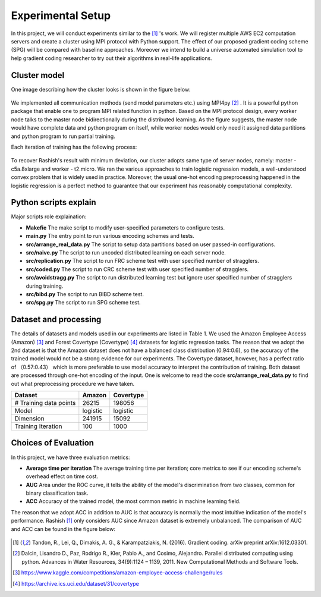 Experimental Setup
==================
In this project, we will conduct experiments similar to the [1]_ 's work. We will register multiple
AWS EC2 computation servers and create a cluster using MPI protocol with Python support.
The effect of our proposed gradient coding scheme (SPG) will be compared with baseline approaches.
Moreover we intend to build a universe automated simulation tool to help gradient coding researcher 
to try out their algorithms in real-life applications.

Cluster model
-------------
One image describing how the cluster looks is shown in the figure below:

    .. image:: setup/cluster_demo.png
        :alt: Cluster example
        :width: 400px
        :height: 200px
        :align: center

We implemented all communication methods (send model parameters etc.) using
MPI4py [2]_ . It is a powerful python package that enable one to program MPI related function in python.
Based on the MPI protocol design, every worker node talks to the master node bidirectionally during 
the distributed learning. As the figure suggests, the master node would have complete data and python
program on itself, while worker nodes would only need it assigned data partitions and python program to 
run partial training.

Each iteration of training has the following process:

    .. image:: setup/learning_proc.png
        :alt: Cluster example
        :width: 400px
        :height: 180px
        :align: center

To recover Rashish's result with minimum deviation, our cluster adopts same type of server nodes, namely:
master - c5a.8xlarge and worker - t2.micro. We ran the various approaches to train logistic regression
models, a well-understood convex problem that is widely used in practice. Moreover, the usual one-hot 
encoding preprocessing happened in the logistic regression is a perfect method to guarantee that our 
experiment has reasonably computational complexity.



Python scripts explain
----------------------
Major scripts role explaination:

* **Makefie**  
  The make script to modify user-specified parameters to configure tests.

* **main.py**  
  The entry point to run various encoding schemes and tests.

* **src/arrange_real_data.py**  
  The script to setup data partitions based on user passed-in configurations.
  
* **src/naive.py**  
  The script to run uncoded distributed learning on each server node.

* **src/replication.py**  
  The script to run FRC scheme test with user specified number of stragglers.

* **src/coded.py**  
  The script to run CRC scheme test with user specified number of stragglers.

* **src/avoidstragg.py**  
  The script to run distributed learning test but ignore user specified number of stragglers during training.

* **src/bibd.py**  
  The script to run BIBD scheme test.

* **src/spg.py**  
  The script to run SPG scheme test.


Dataset and processing
----------------------
The details of datasets and models used in our experiments are listed in Table 1. We used the Amazon
Employee Access (Amazon) [3]_ and Forest Covertype (Covertype) [4]_ datasets for logistic regression tasks.
The reason that we adopt the 2nd dataset is that the Amazon dataset does not have a balanced class 
distribution (0.94:0.6), so the accuracy of the trained model would not be a strong evidence for our
experiments. The Covertype dataset, however, has a perfect ratio of （0.57:0.43） which is more preferable
to use model accuracy to interpret the contribution of training. Both dataset are processed through 
one-hot encoding of the input. One is welcome to read the code **src/arrange_real_data.py** to find out
what preprocessing procedure we have taken.

+------------------------+--------------------+-------------------+
| Dataset                | Amazon             | Covertype         |
+========================+====================+===================+
| # Training data points | 26215              | 198056            |
+------------------------+--------------------+-------------------+
| Model                  | logistic           | logistic          |
+------------------------+--------------------+-------------------+
| Dimension              | 241915             | 15092             |
+------------------------+--------------------+-------------------+
| Training Iteration     | 100                | 1000              |
+------------------------+--------------------+-------------------+


Choices of Evaluation
---------------------
In this project, we have three evaluation metrics:

* **Average time per iteration**  
  The average training time per iteration; core metrics to see if our encoding scheme's overhead effect on time cost.

* **AUC**  
  Area under the ROC curve, it tells the ability of the model's discrimination from two classes, common for binary classification task.
  
* **ACC**  
  Accuracy of the trained model, the most common metric in machine learning field.

The reason that we adopt ACC in addition to AUC is that accuracy is normally the most intuitive indication of the 
model's performance. Rashish [1]_ only considers AUC since Amazon dataset is extremely unbalanced. The comparison of AUC 
and ACC can be found in the figure below:

    .. image:: setup/AUCvsACC.png
        :alt: AUCvsACC
        :width: 400px
        :height: 200px
        :align: center



.. References
.. ..........

.. [1] Tandon, R., Lei, Q., Dimakis, A. G., & Karampatziakis, N. (2016). Gradient coding. arXiv preprint 
   arXiv:1612.03301.
.. [2] Dalcin, Lisandro D., Paz, Rodrigo R., Kler, Pablo A., and
   Cosimo, Alejandro. Parallel distributed computing using
   python. Advances in Water Resources, 34(9):1124 – 1139,
   2011. New Computational Methods and Software Tools.
.. [3] https://www.kaggle.com/competitions/amazon-employee-access-challenge/rules
.. [4] https://archive.ics.uci.edu/dataset/31/covertype